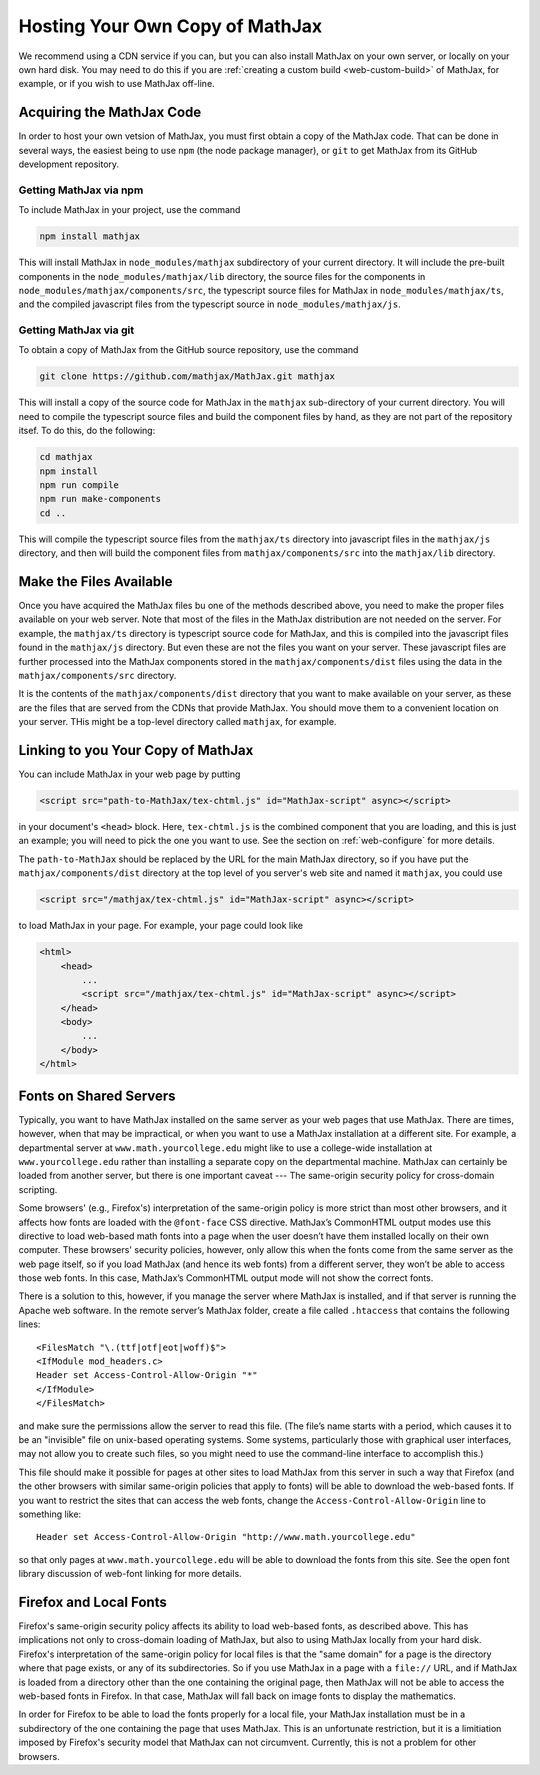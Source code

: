.. _web-hosting:

################################
Hosting Your Own Copy of MathJax
################################

We recommend using a CDN service if you can, but you can also install
MathJax on your own server, or locally on your own hard disk.  You may
need to do this if you are :ref:`creating a custom build
<web-custom-build>` of MathJax, for example, or if you wish to use
MathJax off-line.

.. _obtain-mathjax:

Acquiring the MathJax Code
==========================

In order to host your own vetsion of MathJax, you must first obtain a
copy of the MathJax code.  That can be done in several ways, the
easiest being to use ``npm`` (the node package manager), or ``git`` to
get MathJax from its GitHub development repository.


.. _mathjax-npm:

Getting MathJax via npm
-----------------------

To include MathJax in your project, use the command

.. code-block:: shell

   npm install mathjax

This will install MathJax in ``node_modules/mathjax`` subdirectory of
your current directory.  It will include the pre-built components in
the ``node_modules/mathjax/lib`` directory, the source files for the
components in ``node_modules/mathjax/components/src``, the typescript
source files for MathJax in ``node_modules/mathjax/ts``, and the
compiled javascript files from the typescript source in
``node_modules/mathjax/js``.


.. _mathjax-git:

Getting MathJax via git
-----------------------

To obtain a copy of MathJax from the GitHub source repository, use the
command

.. code-block:: shell

   git clone https://github.com/mathjax/MathJax.git mathjax

This will install a copy of the source code for MathJax in the
``mathjax`` sub-directory of your current directory.  You will need to
compile the typescript source files and build the component files by
hand, as they are not part of the repository itsef.  To do this, do
the following:

.. code-block:: shell

   cd mathjax
   npm install
   npm run compile
   npm run make-components
   cd ..

This will compile the typescript source files from the ``mathjax/ts``
directory into javascript files in the ``mathjax/js`` directory, and
then will build the component files from ``mathjax/components/src``
into the ``mathjax/lib`` directory.


.. _serve-files:

Make the Files Available
========================

Once you have acquired the MathJax files bu one of the methods
described above, you need to make the proper files available on your
web server.  Note that most of the files in the MathJax distribution
are not needed on the server.  For example, the ``mathjax/ts``
directory is typescript source code for MathJax, and this is compiled
into the javascript files found in the ``mathjax/js`` directory.  But
even these are not the files you want on your server.  These
javascript files are further processed into the MathJax components
stored in the ``mathjax/components/dist`` files using the data in the
``mathjax/components/src`` directory.

It is the contents of the ``mathjax/components/dist`` directory that
you want to make available on your server, as these are the files that
are served from the CDNs that provide MathJax.  You should move them
to a convenient location on your server.  THis might be a top-level
directory called ``mathjax``, for example.


.. _link-files:

Linking to you Your Copy of MathJax
===================================

You can include MathJax in your web page by putting

.. code-block:: html

    <script src="path-to-MathJax/tex-chtml.js" id="MathJax-script" async></script>

in your document's ``<head>`` block.  Here, ``tex-chtml.js`` is the
combined component that you are loading, and this is just an example; you
will need to pick the one you want to use.  See the section on
:ref:`web-configure` for more details.

The ``path-to-MathJax`` should be replaced by the URL for the main
MathJax directory, so if you have put the ``mathjax/components/dist``
directory at the top level of you server's web site and named it
``mathjax``, you could use

.. code-block:: html

    <script src="/mathjax/tex-chtml.js" id="MathJax-script" async></script>

to load MathJax in your page.  For example, your page could look like

.. code-block:: html

    <html>
        <head>
            ...
            <script src="/mathjax/tex-chtml.js" id="MathJax-script" async></script>
        </head>
        <body>
            ...
        </body>
    </html>


.. _same-origin-policy:

Fonts on Shared Servers
=======================

Typically, you want to have MathJax installed on the same server as
your web pages that use MathJax. There are times, however, when that
may be impractical, or when you want to use a MathJax installation at
a different site. For example, a departmental server at
``www.math.yourcollege.edu`` might like to use a college-wide
installation at ``www.yourcollege.edu`` rather than installing a
separate copy on the departmental machine. MathJax can certainly be
loaded from another server, but there is one important caveat ---
The same-origin security policy for cross-domain
scripting.

Some browsers' (e.g., Firefox's) interpretation of the same-origin
policy is more strict than most other browsers, and it affects how
fonts are loaded with the ``@font-face`` CSS directive. MathJax’s
CommonHTML output modes use this directive to load web-based math
fonts into a page when the user doesn’t have them installed locally on
their own computer. These browsers' security policies, however, only allow
this when the fonts come from the same server as the web page itself,
so if you load MathJax (and hence its web fonts) from a different
server, they won’t be able to access those web fonts. In this case,
MathJax’s CommonHTML output mode will not show the correct
fonts.

There is a solution to this, however, if you manage the server where
MathJax is installed, and if that server is running the Apache web
software. In the remote server’s MathJax folder, create a file
called ``.htaccess`` that contains the following lines:

:: 

    <FilesMatch "\.(ttf|otf|eot|woff)$">
    <IfModule mod_headers.c>
    Header set Access-Control-Allow-Origin "*"
    </IfModule>
    </FilesMatch>

and make sure the permissions allow the server to read this file. (The
file’s name starts with a period, which causes it to be an "invisible"
file on unix-based operating systems. Some systems, particularly those
with graphical user interfaces, may not allow you to create such
files, so you might need to use the command-line interface to
accomplish this.)

This file should make it possible for pages at other sites to load
MathJax from this server in such a way that Firefox (and the other
browsers with similar same-origin policies that apply to fonts) will
be able to download the web-based fonts. If you want to restrict the
sites that can access the web fonts, change the
``Access-Control-Allow-Origin`` line to something like:

::

   Header set Access-Control-Allow-Origin "http://www.math.yourcollege.edu"

so that only pages at ``www.math.yourcollege.edu`` will be able to
download the fonts from this site. See the open font library
discussion of web-font linking for more details.


.. _firefox-local-fonts:

Firefox and Local Fonts
=======================

Firefox's same-origin security policy affects its ability to load
web-based fonts, as described above. This has implications not only to
cross-domain loading of MathJax, but also to using MathJax locally
from your hard disk. Firefox's interpretation of the same-origin
policy for local files is that the "same domain" for a page is the
directory where that page exists, or any of its subdirectories. So if
you use MathJax in a page with a ``file://`` URL, and if MathJax is
loaded from a directory other than the one containing the original
page, then MathJax will not be able to access the web-based fonts in
Firefox. In that case, MathJax will fall back on image fonts to
display the mathematics.

In order for Firefox to be able to load the fonts properly for a local
file, your MathJax installation must be in a subdirectory of the one
containing the page that uses MathJax. This is an unfortunate
restriction, but it is a limitiation imposed by Firefox's security
model that MathJax can not circumvent. Currently, this is not a
problem for other browsers.
